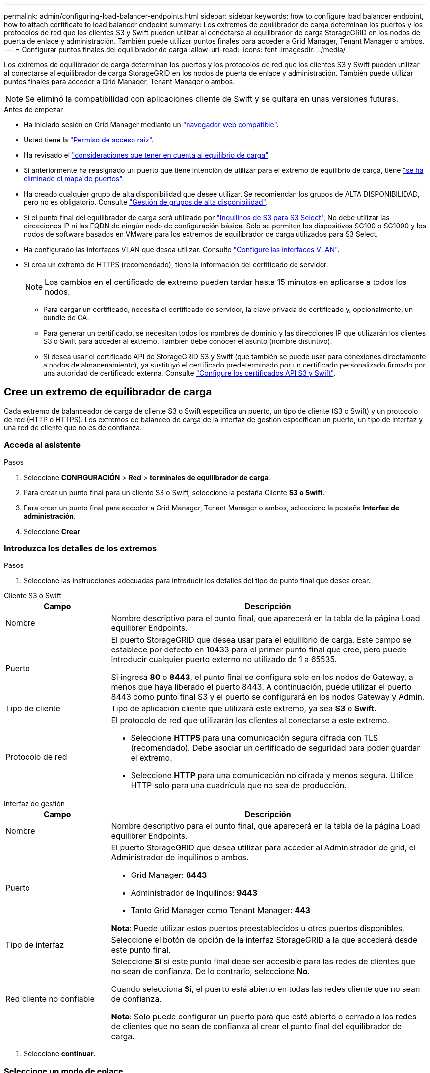 ---
permalink: admin/configuring-load-balancer-endpoints.html 
sidebar: sidebar 
keywords: how to configure load balancer endpoint, how to attach certificate to load balancer endpoint 
summary: Los extremos de equilibrador de carga determinan los puertos y los protocolos de red que los clientes S3 y Swift pueden utilizar al conectarse al equilibrador de carga StorageGRID en los nodos de puerta de enlace y administración. También puede utilizar puntos finales para acceder a Grid Manager, Tenant Manager o ambos. 
---
= Configurar puntos finales del equilibrador de carga
:allow-uri-read: 
:icons: font
:imagesdir: ../media/


[role="lead"]
Los extremos de equilibrador de carga determinan los puertos y los protocolos de red que los clientes S3 y Swift pueden utilizar al conectarse al equilibrador de carga StorageGRID en los nodos de puerta de enlace y administración. También puede utilizar puntos finales para acceder a Grid Manager, Tenant Manager o ambos.


NOTE: Se eliminó la compatibilidad con aplicaciones cliente de Swift y se quitará en unas versiones futuras.

.Antes de empezar
* Ha iniciado sesión en Grid Manager mediante un link:../admin/web-browser-requirements.html["navegador web compatible"].
* Usted tiene la link:admin-group-permissions.html["Permiso de acceso raíz"].
* Ha revisado el link:managing-load-balancing.html["consideraciones que tener en cuenta al equilibrio de carga"].
* Si anteriormente ha reasignado un puerto que tiene intención de utilizar para el extremo de equilibrio de carga, tiene link:../maintain/removing-port-remaps.html["se ha eliminado el mapa de puertos"].
* Ha creado cualquier grupo de alta disponibilidad que desee utilizar. Se recomiendan los grupos de ALTA DISPONIBILIDAD, pero no es obligatorio. Consulte link:managing-high-availability-groups.html["Gestión de grupos de alta disponibilidad"].
* Si el punto final del equilibrador de carga será utilizado por link:../admin/manage-s3-select-for-tenant-accounts.html["Inquilinos de S3 para S3 Select"], No debe utilizar las direcciones IP ni las FQDN de ningún nodo de configuración básica. Sólo se permiten los dispositivos SG100 o SG1000 y los nodos de software basados en VMware para los extremos de equilibrador de carga utilizados para S3 Select.
* Ha configurado las interfaces VLAN que desea utilizar. Consulte link:configure-vlan-interfaces.html["Configure las interfaces VLAN"].
* Si crea un extremo de HTTPS (recomendado), tiene la información del certificado de servidor.
+

NOTE: Los cambios en el certificado de extremo pueden tardar hasta 15 minutos en aplicarse a todos los nodos.

+
** Para cargar un certificado, necesita el certificado de servidor, la clave privada de certificado y, opcionalmente, un bundle de CA.
** Para generar un certificado, se necesitan todos los nombres de dominio y las direcciones IP que utilizarán los clientes S3 o Swift para acceder al extremo. También debe conocer el asunto (nombre distintivo).
** Si desea usar el certificado API de StorageGRID S3 y Swift (que también se puede usar para conexiones directamente a nodos de almacenamiento), ya sustituyó el certificado predeterminado por un certificado personalizado firmado por una autoridad de certificado externa. Consulte
link:../admin/configuring-custom-server-certificate-for-storage-node.html["Configure los certificados API S3 y Swift"].






== Cree un extremo de equilibrador de carga

Cada extremo de balanceador de carga de cliente S3 o Swift especifica un puerto, un tipo de cliente (S3 o Swift) y un protocolo de red (HTTP o HTTPS). Los extremos de balanceo de carga de la interfaz de gestión especifican un puerto, un tipo de interfaz y una red de cliente que no es de confianza.



=== Acceda al asistente

.Pasos
. Seleccione *CONFIGURACIÓN* > *Red* > *terminales de equilibrador de carga*.
. Para crear un punto final para un cliente S3 o Swift, seleccione la pestaña Cliente *S3 o Swift*.
. Para crear un punto final para acceder a Grid Manager, Tenant Manager o ambos, seleccione la pestaña *Interfaz de administración*.
. Seleccione *Crear*.




=== Introduzca los detalles de los extremos

.Pasos
. Seleccione las instrucciones adecuadas para introducir los detalles del tipo de punto final que desea crear.


[role="tabbed-block"]
====
.Cliente S3 o Swift
--
[cols="1a,3a"]
|===
| Campo | Descripción 


 a| 
Nombre
 a| 
Nombre descriptivo para el punto final, que aparecerá en la tabla de la página Load equilibrer Endpoints.



 a| 
Puerto
 a| 
El puerto StorageGRID que desea usar para el equilibrio de carga. Este campo se establece por defecto en 10433 para el primer punto final que cree, pero puede introducir cualquier puerto externo no utilizado de 1 a 65535.

Si ingresa *80* o *8443*, el punto final se configura solo en los nodos de Gateway, a menos que haya liberado el puerto 8443. A continuación, puede utilizar el puerto 8443 como punto final S3 y el puerto se configurará en los nodos Gateway y Admin.



 a| 
Tipo de cliente
 a| 
Tipo de aplicación cliente que utilizará este extremo, ya sea *S3* o *Swift*.



 a| 
Protocolo de red
 a| 
El protocolo de red que utilizarán los clientes al conectarse a este extremo.

* Seleccione *HTTPS* para una comunicación segura cifrada con TLS (recomendado). Debe asociar un certificado de seguridad para poder guardar el extremo.
* Seleccione *HTTP* para una comunicación no cifrada y menos segura. Utilice HTTP sólo para una cuadrícula que no sea de producción.


|===
--
.Interfaz de gestión
--
[cols="1a,3a"]
|===
| Campo | Descripción 


 a| 
Nombre
 a| 
Nombre descriptivo para el punto final, que aparecerá en la tabla de la página Load equilibrer Endpoints.



 a| 
Puerto
 a| 
El puerto StorageGRID que desea utilizar para acceder al Administrador de grid, el Administrador de inquilinos o ambos.

* Grid Manager: *8443*
* Administrador de Inquilinos: *9443*
* Tanto Grid Manager como Tenant Manager: *443*


*Nota*: Puede utilizar estos puertos preestablecidos u otros puertos disponibles.



 a| 
Tipo de interfaz
 a| 
Seleccione el botón de opción de la interfaz StorageGRID a la que accederá desde este punto final.



 a| 
Red cliente no confiable
 a| 
Seleccione *Sí* si este punto final debe ser accesible para las redes de clientes que no sean de confianza. De lo contrario, seleccione *No*.

Cuando selecciona *Sí*, el puerto está abierto en todas las redes cliente que no sean de confianza.

*Nota*: Solo puede configurar un puerto para que esté abierto o cerrado a las redes de clientes que no sean de confianza al crear el punto final del equilibrador de carga.

|===
--
====
. Seleccione *continuar*.




=== Seleccione un modo de enlace

.Pasos
. Seleccione un modo de enlace para el punto final para controlar cómo se accede al punto final mediante cualquier dirección IP o mediante direcciones IP e interfaces de red específicas.
+
Algunos modos de vinculación están disponibles para extremos de cliente o para extremos de interfaz de gestión. Aquí se enumeran todos los modos para ambos tipos de punto final.

+
[cols="1a,3a"]
|===
| Modo | Descripción 


 a| 
Global (por defecto para puntos finales de cliente)
 a| 
Los clientes pueden acceder al punto final mediante la dirección IP de cualquier nodo de gateway o nodo de administración, la dirección IP virtual (VIP) de cualquier grupo de alta disponibilidad en cualquier red o un FQDN correspondiente.

Utilice la configuración *Global* a menos que necesite restringir la accesibilidad de este punto final.



 a| 
IP virtuales de grupos de alta disponibilidad
 a| 
Los clientes deben usar una dirección IP virtual (o el FQDN correspondiente) de un grupo de alta disponibilidad para acceder a este extremo.

Los puntos finales con este modo de enlace pueden utilizar el mismo número de puerto, siempre y cuando los grupos de alta disponibilidad que seleccione para los puntos finales no se superpongan.



 a| 
Interfaces de nodos
 a| 
Los clientes deben usar las direcciones IP (o FQDN correspondientes) de las interfaces de nodo seleccionadas para acceder a este punto final.



 a| 
Tipo de nodo (solo extremos de cliente)
 a| 
En función del tipo de nodo que seleccione, los clientes deben usar la dirección IP (o el FQDN correspondiente) de cualquier nodo de administración o la dirección IP (o el FQDN correspondiente) de cualquier nodo de puerta de enlace para acceder a este extremo.



 a| 
Todos los nodos de administración (predeterminado para los extremos de la interfaz de gestión)
 a| 
Los clientes deben usar la dirección IP (o el FQDN correspondiente) de cualquier nodo de administración para acceder a este extremo.

|===
+
Si más de un punto final utiliza el mismo puerto, StorageGRID utiliza este orden de prioridad para decidir qué punto final utilizar: *IP virtuales de grupos HA* > *Interfaces de nodo* > *Tipo de nodo* > *Global*.

+
Si va a crear extremos de la interfaz de gestión, solo se permiten los nodos de administrador.

. Si ha seleccionado *IP virtuales de grupos ha*, seleccione uno o más grupos ha.
+
Si va a crear extremos de interfaz de gestión, seleccione VIP asociadas sólo a nodos de administración.

. Si ha seleccionado *interfaces de nodo*, seleccione una o más interfaces de nodo para cada nodo de administración o nodo de puerta de enlace que desee asociar con este extremo.
. Si seleccionó *Tipo de nodo*, seleccione Nodos de administración, que incluye tanto el nodo de administración principal como cualquier nodo de administración no principal, o Nodos de puerta de enlace.




=== Controle el acceso de inquilinos


NOTE: Un extremo de la interfaz de gestión puede controlar el acceso de los inquilinos solo cuando el extremo tiene el <<enter-endpoint-details,Tipo de interfaz de gestor de inquilinos>>.

.Pasos
. Para el paso *Acceso de inquilino*, seleccione una de las siguientes opciones:
+
[cols="1a,2a"]
|===
| Campo | Descripción 


 a| 
Permitir todos los inquilinos (predeterminado)
 a| 
Todas las cuentas de inquilino pueden usar este extremo para acceder a sus bloques.

Debe seleccionar esta opción si aún no ha creado ninguna cuenta de arrendatario. Después de agregar cuentas de arrendatario, puede editar el punto final del equilibrador de carga para permitir o bloquear cuentas específicas.



 a| 
Permitir arrendatarios seleccionados
 a| 
Solo las cuentas de inquilino seleccionadas pueden usar este extremo para acceder a sus bloques.



 a| 
Bloquear inquilinos seleccionados
 a| 
Las cuentas de inquilino seleccionadas no pueden utilizar este punto final para acceder a sus bloques. Todos los demás inquilinos pueden usar este extremo.

|===
. Si está creando un punto final *HTTP*, no necesita adjuntar un certificado. Seleccione *Crear* para agregar el nuevo punto final del equilibrador de carga. A continuación, vaya a. <<after-you-finish,Después de terminar>>. De lo contrario, seleccione *continuar* para adjuntar el certificado.




=== Adjunte el certificado

.Pasos
. Si está creando un extremo *HTTPS*, seleccione el tipo de certificado de seguridad que desea asociar al extremo.
+
El certificado protege las conexiones entre los clientes S3 y Swift y el servicio Load Balancer en los nodos de Admin Node o de Gateway.

+
** *Cargar certificado*. Seleccione esta opción si tiene certificados personalizados para cargar.
** *Generar certificado*. Seleccione esta opción si tiene los valores necesarios para generar un certificado personalizado.
** *Utilice los certificados StorageGRID S3 y Swift*. Seleccione esta opción si desea usar el certificado API global S3 y Swift, que también se puede usar para las conexiones directamente con nodos de almacenamiento.
+
No puede seleccionar esta opción a menos que haya sustituido el certificado de API S3 y Swift predeterminado, firmado por la CA de grid, por un certificado personalizado firmado por una entidad de certificación externa. Consulte
link:../admin/configuring-custom-server-certificate-for-storage-node.html["Configure los certificados API S3 y Swift"].

** *Utilice el certificado de interfaz de gestión*. Seleccione esta opción si desea usar el certificado de interfaz de gestión global, que también se puede utilizar para conexiones directas a los nodos de administración.


. Si no está usando los certificados StorageGRID S3 y Swift, cargue o genere el certificado.
+
[role="tabbed-block"]
====
.Cargue el certificado
--
.. Seleccione *cargar certificado*.
.. Cargue los archivos de certificado de servidor requeridos:
+
*** *Certificado de servidor*: El archivo de certificado de servidor personalizado en codificación PEM.
*** *Clave privada de certificado*: Archivo de clave privada de certificado de servidor personalizado (`.key`).
+

NOTE: Las claves privadas EC deben ser de 224 bits o más. Las claves privadas RSA deben ser de 2048 bits o más.

*** *Paquete CA*: Un único archivo opcional que contiene los certificados de cada entidad emisora de certificados intermedia (CA). El archivo debe contener cada uno de los archivos de certificado de CA codificados con PEM, concatenados en el orden de la cadena de certificados.


.. Expanda *Detalles del certificado* para ver los metadatos de cada certificado que haya cargado. Si cargó un paquete de CA opcional, cada certificado aparece en su propia pestaña.
+
*** Seleccione *Descargar certificado* para guardar el archivo de certificado o seleccione *Descargar paquete de CA* para guardar el paquete de certificados.
+
Especifique el nombre del archivo de certificado y la ubicación de descarga. Guarde el archivo con la extensión `.pem`.

+
Por ejemplo: `storagegrid_certificate.pem`

*** Seleccione *Copiar certificado PEM* o *Copiar paquete de CA PEM* para copiar el contenido del certificado para pegarlo en otro lugar.


.. Seleccione *Crear*. +
Se crea el punto final del equilibrador de carga. El certificado personalizado se utiliza para todas las conexiones nuevas subsiguientes entre los clientes S3 y Swift, o bien para la interfaz de gestión y el extremo.


--
.Generar certificado
--
.. Seleccione *generar certificado*.
.. Especifique la información del certificado:
+
[cols="1a,3a"]
|===
| Campo | Descripción 


 a| 
Nombre de dominio
 a| 
Uno o varios nombres de dominio completos que se deben incluir en el certificado. Utilice un * como comodín para representar varios nombres de dominio.



 a| 
IP
 a| 
Una o más direcciones IP que se incluirán en el certificado.



 a| 
Asunto (opcional)
 a| 
X,509 Asunto o nombre distinguido (DN) del propietario del certificado.

Si no se introduce ningún valor en este campo, el certificado generado utiliza el primer nombre de dominio o la dirección IP como nombre común del asunto (CN).



 a| 
Días válidos
 a| 
Núm. De días después de la creación que caduca el certificado.



 a| 
Agregue extensiones de uso de claves
 a| 
Si se selecciona (predeterminado y recomendado), las extensiones de uso de claves y uso de claves ampliado se agregan al certificado generado.

Estas extensiones definen el propósito de la clave contenida en el certificado.

*Nota*: Deje esta casilla de verificación seleccionada a menos que experimente problemas de conexión con clientes antiguos cuando los certificados incluyen estas extensiones.

|===
.. Seleccione *generar*.
.. Seleccione *Detalles del certificado* para ver los metadatos del certificado generado.
+
*** Seleccione *Descargar certificado* para guardar el archivo de certificado.
+
Especifique el nombre del archivo de certificado y la ubicación de descarga. Guarde el archivo con la extensión `.pem`.

+
Por ejemplo: `storagegrid_certificate.pem`

*** Seleccione *Copiar certificado PEM* para copiar el contenido del certificado para pegarlo en otro lugar.


.. Seleccione *Crear*.
+
Se crea el punto final del equilibrador de carga. El certificado personalizado se utiliza para todas las conexiones nuevas subsiguientes entre los clientes S3 y Swift, o bien para la interfaz de gestión y este extremo.



--
====




=== Después de terminar

.Pasos
. Si utiliza un DNS, asegúrese de que el DNS incluya un registro para asociar el nombre de dominio completo (FQDN) de StorageGRID a cada dirección IP que utilizarán los clientes para realizar conexiones.
+
La dirección IP que introduzca en el registro DNS depende de si se utiliza un grupo de alta disponibilidad de nodos con balanceo de carga:

+
** Si ha configurado un grupo de alta disponibilidad, los clientes se conectarán a las direcciones IP virtuales de dicho grupo de alta disponibilidad.
** Si no está utilizando un grupo HA, los clientes se conectarán al servicio de equilibrador de carga de StorageGRID mediante la dirección IP de un nodo de puerta de enlace o nodo de administración.
+
También debe asegurarse de que el registro DNS hace referencia a todos los nombres de dominio de extremo requeridos, incluidos los nombres de comodín.



. Proporcione a los clientes S3 y Swift la información necesaria para conectarse al extremo:
+
** Número de puerto
** Nombre de dominio o dirección IP completos
** Los detalles de certificado necesarios






== Ver y editar puntos finales del equilibrador de carga

Puede ver detalles de los extremos de equilibrador de carga existentes, incluidos los metadatos de certificado para un extremo protegido. Puede cambiar determinados valores para un punto final.

* Para ver información básica de todos los puntos finales de equilibrio de carga, revise las tablas en la página Puntos Finales de Equilibrador de Carga.
* Para ver todos los detalles acerca de un extremo específico, incluidos los metadatos del certificado, seleccione el nombre del extremo en la tabla. La información que se muestra varía en función del tipo de punto final y de cómo se configura.
+
image::../media/load_balancer_endpoint_details.png[Detalles del punto final del equilibrador de carga]

* Para editar un punto final, utilice el menú *Acciones* de la página Puntos Finales de Equilibrador de Carga.
+

NOTE: Si pierde acceso a Grid Manager al editar el puerto de un extremo de interfaz de gestión, actualice la URL y el puerto para recuperar el acceso.

+

TIP: Después de editar un extremo, es posible que deba esperar hasta 15 minutos para que los cambios se apliquen a todos los nodos.

+
[cols="1a, 2a,2a"]
|===
| Tarea | Menú Actions | Detalles 


 a| 
Editar el nombre del extremo
 a| 
.. Seleccione la casilla de verificación para el punto final.
.. Seleccione *acciones* > *Editar nombre de punto final*.
.. Introduzca el nuevo nombre.
.. Seleccione *Guardar*.

 a| 
.. Seleccione el nombre del extremo para mostrar los detalles.
.. Seleccione el icono de edición image:../media/icon_edit_tm.png["Icono Editar"].
.. Introduzca el nuevo nombre.
.. Seleccione *Guardar*.




 a| 
Edite el puerto de punto final
 a| 
.. Seleccione la casilla de verificación para el punto final.
.. Selecciona *Acciones* > *Editar puerto de punto final*
.. Introduzca un número de puerto válido.
.. Seleccione *Guardar*.

 a| 
_n/a_



 a| 
Edite el modo de enlace de punto final
 a| 
.. Seleccione la casilla de verificación para el punto final.
.. Seleccione *acciones* > *Editar modo de enlace de punto final*.
.. Actualice el modo de enlace según sea necesario.
.. Seleccione *Guardar cambios*.

 a| 
.. Seleccione el nombre del extremo para mostrar los detalles.
.. Seleccione *Editar modo de enlace*.
.. Actualice el modo de enlace según sea necesario.
.. Seleccione *Guardar cambios*.




 a| 
Editar certificado de extremo
 a| 
.. Seleccione la casilla de verificación para el punto final.
.. Seleccione *acciones* > *Editar certificado de punto final*.
.. Cargue o genere un nuevo certificado personalizado o comience a usar el certificado global S3 y Swift, según sea necesario.
.. Seleccione *Guardar cambios*.

 a| 
.. Seleccione el nombre del extremo para mostrar los detalles.
.. Seleccione la ficha *Certificado*.
.. Seleccione *Editar certificado*.
.. Cargue o genere un nuevo certificado personalizado o comience a usar el certificado global S3 y Swift, según sea necesario.
.. Seleccione *Guardar cambios*.




 a| 
Editar el acceso de inquilinos
 a| 
.. Seleccione la casilla de verificación para el punto final.
.. Selecciona *Acciones* > *Editar acceso de inquilino*.
.. Elija una opción de acceso diferente, seleccione o elimine arrendatarios de la lista, o realice ambas acciones.
.. Seleccione *Guardar cambios*.

 a| 
.. Seleccione el nombre del extremo para mostrar los detalles.
.. Seleccione la pestaña *Acceso de inquilino*.
.. Selecciona *Editar acceso de inquilino*.
.. Elija una opción de acceso diferente, seleccione o elimine arrendatarios de la lista, o realice ambas acciones.
.. Seleccione *Guardar cambios*.


|===




== Retire los extremos del equilibrador de carga

Puede eliminar uno o varios puntos finales mediante el menú *acciones* o puede eliminar un único punto final de la página de detalles.


CAUTION: Para evitar que se produzcan interrupciones en el cliente, actualice las aplicaciones cliente S3 o Swift afectadas antes de eliminar un extremo de equilibrio de carga. Actualice cada cliente para que se conecte utilizando un puerto asignado a otro extremo de equilibrador de carga. Asegúrese de actualizar también la información de certificado necesaria.


NOTE: Si pierde el acceso a Grid Manager al eliminar un extremo de interfaz de gestión, actualice la dirección URL.

* Para eliminar uno o varios puntos finales:
+
.. En la página Equilibrador de Carga, seleccione la casilla de verificación de cada punto final que desee eliminar.
.. Seleccione *acciones* > *Quitar*.
.. Seleccione *OK*.


* Para eliminar un extremo de la página de detalles:
+
.. Desde la página Load equilibrador. seleccione el nombre del extremo.
.. Seleccione *Quitar* en la página de detalles.
.. Seleccione *OK*.



